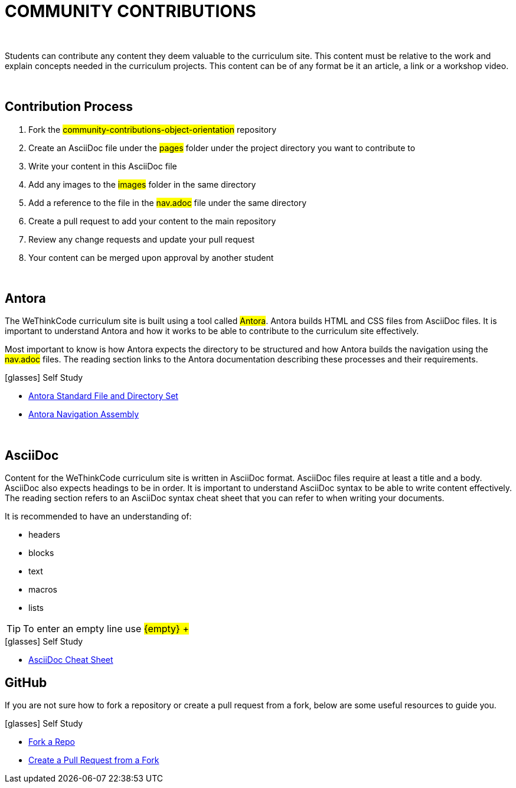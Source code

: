 
= COMMUNITY CONTRIBUTIONS

{empty} +

Students can contribute any content they deem valuable to the curriculum site. This content must be relative to the work and explain concepts needed in the curriculum projects. This content can be of any format be it an article, a link or a workshop video.

{empty} +

== Contribution Process

. Fork the #community-contributions-object-orientation# repository
. Create an AsciiDoc file under the #pages# folder under the project directory you want to contribute to
. Write your content in this AsciiDoc file
. Add any images to the #images# folder in the same directory
. Add a reference to the file in the #nav.adoc# file under the same directory
. Create a pull request to add your content to the main repository
. Review any change requests and update your pull request
. Your content can be merged upon approval by another student

{empty} +

== Antora

The WeThinkCode curriculum site is built using a tool called #Antora#. Antora builds HTML and CSS files from AsciiDoc files. It is important to understand Antora and how it works to be able to contribute to the curriculum site effectively. 

Most important to know is how Antora expects the directory to be structured and how Antora builds the navigation using the #nav.adoc# files. The reading section links to the Antora documentation describing these processes and their requirements.

.icon:glasses[] Self Study
****
* https://docs.antora.org/antora/2.3/standard-directories/[Antora Standard File and Directory Set]
* https://docs.antora.org/antora/2.3/navigation/[Antora Navigation Assembly]
****

{empty} +

== AsciiDoc

Content for the WeThinkCode curriculum site is written in AsciiDoc format. AsciiDoc files require at least a title and a body. AsciiDoc also expects headings to be in order. It is important to understand AsciiDoc syntax to be able to write content effectively. The reading section refers to an AsciiDoc syntax cheat sheet that you can refer to when writing your documents.

It is recommended to have an understanding of:

* headers
* blocks
* text
* macros
* lists

TIP: To enter an empty line use #$${empty} +$$#

.icon:glasses[] Self Study
****
* https://powerman.name/doc/asciidoc[AsciiDoc Cheat Sheet]
****

== GitHub

If you are not sure how to fork a repository or create a pull request from a fork, below are some useful resources to guide you.

.icon:glasses[] Self Study
****
* https://docs.github.com/en/github/getting-started-with-github/quickstart/fork-a-repo[Fork a Repo]
* https://docs.github.com/en/github/collaborating-with-pull-requests/proposing-changes-to-your-work-with-pull-requests/creating-a-pull-request-from-a-fork[Create a Pull Request from a Fork]
****




